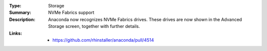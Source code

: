 :Type: Storage
:Summary: NVMe Fabrics support

:Description:
    Anaconda now recognizes NVMe Fabrics drives. These drives are now shown in the
    Advanced Storage screen, together with further details.

:Links:
    - https://github.com/rhinstaller/anaconda/pull/4514
